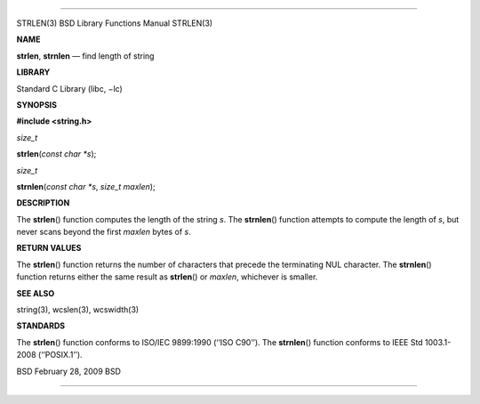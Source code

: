 --------------

STRLEN(3) BSD Library Functions Manual STRLEN(3)

**NAME**

**strlen**, **strnlen** — find length of string

**LIBRARY**

Standard C Library (libc, −lc)

**SYNOPSIS**

**#include <string.h>**

*size_t*

**strlen**\ (*const char *s*);

*size_t*

**strnlen**\ (*const char *s*, *size_t maxlen*);

**DESCRIPTION**

The **strlen**\ () function computes the length of the string *s*. The
**strnlen**\ () function attempts to compute the length of *s*, but
never scans beyond the first *maxlen* bytes of *s*.

**RETURN VALUES**

The **strlen**\ () function returns the number of characters that
precede the terminating NUL character. The **strnlen**\ () function
returns either the same result as **strlen**\ () or *maxlen*, whichever
is smaller.

**SEE ALSO**

string(3), wcslen(3), wcswidth(3)

**STANDARDS**

The **strlen**\ () function conforms to ISO/IEC 9899:1990 (‘‘ISO C90’’).
The **strnlen**\ () function conforms to IEEE Std 1003.1-2008
(‘‘POSIX.1’’).

BSD February 28, 2009 BSD

--------------
